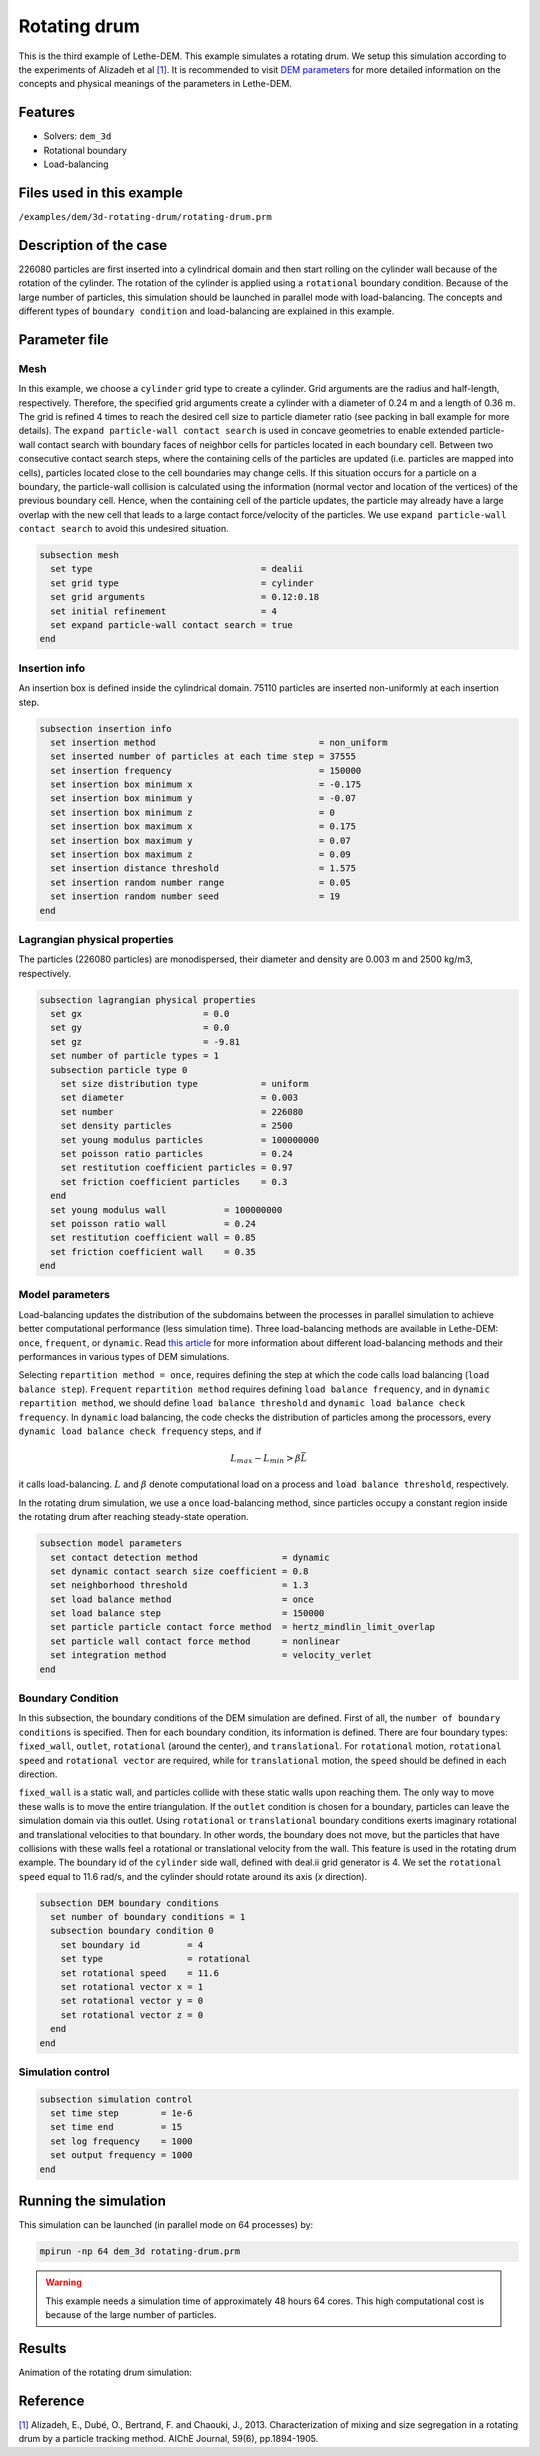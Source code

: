 ==================================
Rotating drum
==================================

This is the third example of Lethe-DEM. This example simulates a rotating drum. We setup this simulation according to the experiments of Alizadeh et al `[1] <https://doi.org/10.1002/aic.13982>`_. It is recommended to visit `DEM parameters <../../../parameters/dem/dem.html>`_ for more detailed information on the concepts and physical meanings of the parameters in Lethe-DEM.

Features
----------------------------------
- Solvers: ``dem_3d``
- Rotational boundary
- Load-balancing


Files used in this example
----------------------------
``/examples/dem/3d-rotating-drum/rotating-drum.prm``


Description of the case
-----------------------

226080 particles are first inserted into a cylindrical domain and then start rolling on the cylinder wall because of the rotation of the cylinder. The rotation of the cylinder is applied using a ``rotational`` boundary condition. Because of the large number of particles, this simulation should be launched in parallel mode with load-balancing. The concepts and different types of ``boundary condition`` and load-balancing are explained in this example.


Parameter file
--------------

Mesh
~~~~~

In this example, we choose a ``cylinder`` grid type to create a cylinder. Grid arguments are the radius and half-length, respectively. Therefore, the specified grid arguments create a cylinder with a diameter of 0.24 m and a length of 0.36 m. The grid is refined 4 times to reach the desired cell size to particle diameter ratio (see packing in ball example for more details). The ``expand particle-wall contact search`` is used in concave geometries to enable extended particle-wall contact search with boundary faces of neighbor cells for particles located in each boundary cell. Between two consecutive contact search steps, where the containing cells of the particles are updated (i.e. particles are mapped into cells), particles located close to the cell boundaries may change cells. If this situation occurs for a particle on a boundary, the particle-wall collision is calculated using the information (normal vector and location of the vertices) of the previous boundary cell. Hence, when the containing cell of the particle updates, the particle may already have a large overlap with the new cell that leads to a large contact force/velocity of the particles. We use ``expand particle-wall contact search`` to avoid this undesired situation.

.. code-block:: text

    subsection mesh
      set type                                = dealii
      set grid type                           = cylinder
      set grid arguments                      = 0.12:0.18
      set initial refinement                  = 4
      set expand particle-wall contact search = true
    end


Insertion info
~~~~~~~~~~~~~~~~~~~

An insertion box is defined inside the cylindrical domain. 75110 particles are inserted non-uniformly at each insertion step.

.. code-block:: text

    subsection insertion info
      set insertion method                               = non_uniform
      set inserted number of particles at each time step = 37555
      set insertion frequency                            = 150000
      set insertion box minimum x                        = -0.175
      set insertion box minimum y                        = -0.07
      set insertion box minimum z                        = 0
      set insertion box maximum x                        = 0.175
      set insertion box maximum y                        = 0.07
      set insertion box maximum z                        = 0.09
      set insertion distance threshold                   = 1.575
      set insertion random number range                  = 0.05
      set insertion random number seed                   = 19
    end


Lagrangian physical properties
~~~~~~~~~~~~~~~~~~~~~~~~~~~~~~~

The particles (226080 particles) are monodispersed, their diameter and density are 0.003 m and 2500 kg/m3, respectively.

.. code-block:: text

    subsection lagrangian physical properties
      set gx                       = 0.0
      set gy                       = 0.0
      set gz                       = -9.81
      set number of particle types = 1
      subsection particle type 0
        set size distribution type            = uniform
        set diameter                          = 0.003
        set number                            = 226080
        set density particles                 = 2500
        set young modulus particles           = 100000000
        set poisson ratio particles           = 0.24
        set restitution coefficient particles = 0.97
        set friction coefficient particles    = 0.3
      end
      set young modulus wall           = 100000000
      set poisson ratio wall           = 0.24
      set restitution coefficient wall = 0.85
      set friction coefficient wall    = 0.35
    end


Model parameters
~~~~~~~~~~~~~~~~~

Load-balancing updates the distribution of the subdomains between the processes in parallel simulation to achieve better computational performance (less simulation time). Three load-balancing methods are available in Lethe-DEM: ``once``, ``frequent``, or ``dynamic``. Read `this article <https://www.mdpi.com/2227-9717/10/1/79>`_ for more information about different load-balancing methods and their performances in various types of DEM simulations.

Selecting ``repartition method = once``, requires defining the step at which the code calls load balancing (``load balance step``). ``Frequent`` ``repartition method`` requires defining ``load balance frequency``, and in ``dynamic`` ``repartition method``, we should define ``load balance threshold`` and ``dynamic load balance check frequency``. In ``dynamic`` load balancing, the code checks the distribution of particles among the processors, every ``dynamic load balance check frequency`` steps, and if

.. math::
    L_{max}-L_{min}>{\beta}\bar{L}

it calls load-balancing. :math:`{L}` and :math:`{\beta}` denote computational load on a process and ``load balance threshold``, respectively.

In the rotating drum simulation, we use a ``once`` load-balancing method, since particles occupy a constant region inside the rotating drum after reaching steady-state operation.

.. code-block:: text

    subsection model parameters
      set contact detection method                = dynamic
      set dynamic contact search size coefficient = 0.8
      set neighborhood threshold                  = 1.3
      set load balance method                     = once
      set load balance step                       = 150000
      set particle particle contact force method  = hertz_mindlin_limit_overlap
      set particle wall contact force method      = nonlinear
      set integration method                      = velocity_verlet
    end


Boundary Condition
~~~~~~~~~~~~~~~~~~~~~~~~~~~~

In this subsection, the boundary conditions of the DEM simulation are defined. First of all, the ``number of boundary conditions`` is specified. Then for each boundary condition, its information is defined. There are four boundary types: ``fixed_wall``, ``outlet``, ``rotational`` (around the center), and ``translational``. For ``rotational`` motion, ``rotational speed`` and ``rotational vector`` are required, while for ``translational`` motion, the ``speed`` should be defined in each direction.

``fixed_wall`` is a static wall, and particles collide with these static walls upon reaching them. The only way to move these walls is to move the entire triangulation. If the ``outlet`` condition is chosen for a boundary, particles can leave the simulation domain via this outlet. Using ``rotational`` or ``translational`` boundary conditions exerts imaginary rotational and translational velocities to that boundary. In other words, the boundary does not move, but the particles that have collisions with these walls feel a rotational or translational velocity from the wall. This feature is used in the rotating drum example. The boundary id of the ``cylinder`` side wall, defined with deal.ii grid generator is 4. We set the ``rotational speed`` equal to 11.6 rad/s, and the cylinder should rotate around its axis (`x` direction).

.. code-block:: text

    subsection DEM boundary conditions
      set number of boundary conditions = 1
      subsection boundary condition 0
        set boundary id         = 4
        set type                = rotational
        set rotational speed    = 11.6
        set rotational vector x = 1
        set rotational vector y = 0
        set rotational vector z = 0
      end
    end


Simulation control
~~~~~~~~~~~~~~~~~~~~~~~~~~~~

.. code-block:: text

    subsection simulation control
      set time step        = 1e-6
      set time end         = 15
      set log frequency    = 1000
      set output frequency = 1000
    end

Running the simulation
----------------------
This simulation can be launched (in parallel mode on 64 processes) by:

.. code-block:: text

  mpirun -np 64 dem_3d rotating-drum.prm


.. warning::
	This example needs a simulation time of approximately 48 hours 64 cores. This high computational cost is because of the large number of particles.


Results
---------

Animation of the rotating drum simulation:

.. raw:: html

    <iframe width="560" height="315" src="https://www.youtube.com/embed/krM_rFIDHAA" frameborder="0" allowfullscreen></iframe>


Reference
---------

`[1] <https://doi.org/10.1002/aic.13982>`_ Alizadeh, E., Dubé, O., Bertrand, F. and Chaouki, J., 2013. Characterization of mixing and size segregation in a rotating drum by a particle tracking method. AIChE Journal, 59(6), pp.1894-1905.

